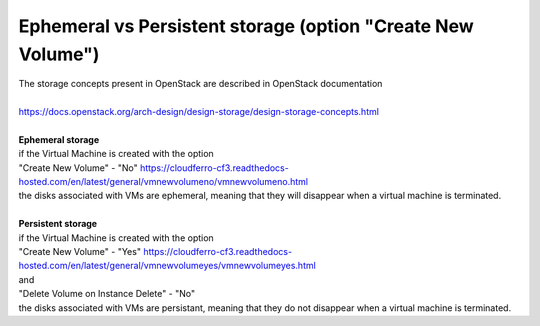 Ephemeral vs Persistent storage (option "Create New Volume")
============================================================


| The storage concepts present in OpenStack are described in OpenStack documentation
|
| https://docs.openstack.org/arch-design/design-storage/design-storage-concepts.html
|
| **Ephemeral storage**
| if the Virtual Machine is created with the option
| "Create New Volume" - "No" https://cloudferro-cf3.readthedocs-hosted.com/en/latest/general/vmnewvolumeno/vmnewvolumeno.html
| the disks associated with VMs are ephemeral, meaning that they will disappear when a virtual machine is terminated.
| 
| **Persistent storage**
| if the Virtual Machine is created with the option
| "Create New Volume" - "Yes" https://cloudferro-cf3.readthedocs-hosted.com/en/latest/general/vmnewvolumeyes/vmnewvolumeyes.html
| and
| "Delete Volume on Instance Delete" - "No"
| the disks associated with VMs are persistant, meaning that they do not disappear when a virtual machine is terminated.
